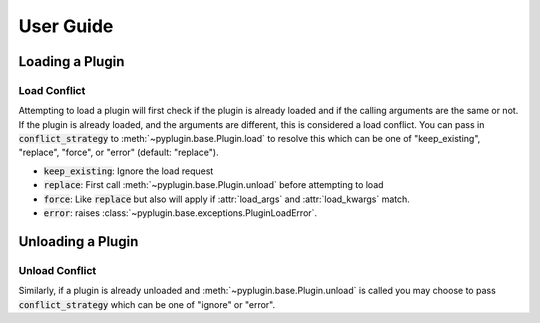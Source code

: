 .. _getting_started:

User Guide
===========

Loading a Plugin
-----------------

Load Conflict
##############

Attempting to load a plugin will first check if the plugin is already loaded and if the calling arguments are the same
or not. If the plugin is already loaded, and the arguments are different, this is considered a load conflict. You
can pass in :code:`conflict_strategy` to :meth:`~pyplugin.base.Plugin.load` to resolve this which can be one of
"keep_existing", "replace", "force", or "error" (default: "replace").

- :code:`keep_existing`: Ignore the load request
- :code:`replace`: First call :meth:`~pyplugin.base.Plugin.unload` before attempting to load
- :code:`force`: Like :code:`replace` but also will apply if :attr:`load_args` and :attr:`load_kwargs` match.
- :code:`error`: raises :class:`~pyplugin.base.exceptions.PluginLoadError`.

Unloading a Plugin
-------------------

Unload Conflict
###############

Similarly, if a plugin is already unloaded and :meth:`~pyplugin.base.Plugin.unload` is called you may choose to pass
:code:`conflict_strategy` which can be one of "ignore" or "error".
